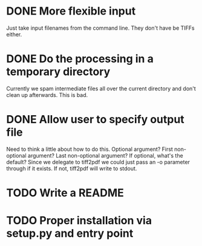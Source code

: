 * DONE More flexible input
  CLOSED: [2017-01-31 Tue 16:42]
  Just take input filenames from the command line. They don't
  have be TIFFs either.
* DONE Do the processing in a temporary directory
  CLOSED: [2017-01-31 Tue 16:32]
  Currently we spam intermediate files all over the current directory
  and don't clean up afterwards. This is bad.
* DONE Allow user to specify output file
  CLOSED: [2017-01-31 Tue 16:32]
  Need to think a little about how to do this.
  Optional argument? First non-optional argument? Last non-optional
  argument? If optional, what's the default? Since we delegate
  to tiff2pdf we could just pass an -o parameter through if it
  exists. If not, tiff2pdf will write to stdout.
* TODO Write a README
* TODO Proper installation via setup.py and entry point
